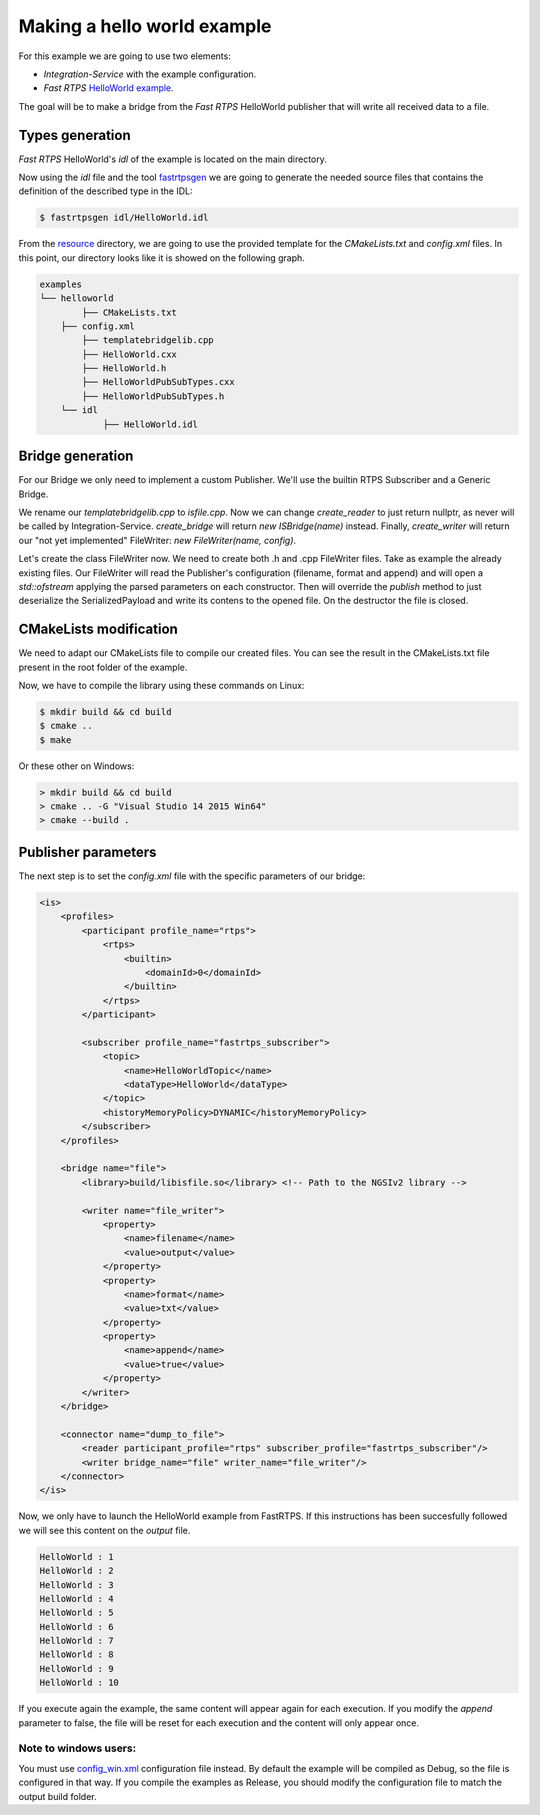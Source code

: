 Making a hello world example
============================

For this example we are going to use two elements:

- *Integration-Service* with the example configuration.
- *Fast RTPS* `HelloWorld example <https://github.com/eProsima/Fast-RTPS/tree/master/examples/C%2B%2B/HelloWorldExample>`_.

The goal will be to make a bridge from the *Fast RTPS* HelloWorld publisher that will write all received data to a file.

Types generation
----------------

*Fast RTPS* HelloWorld's *idl* of the example is located on the main directory.

Now using the *idl* file and the tool `fastrtpsgen <http://eprosima-fast-rtps.readthedocs.io/en/latest/geninfo.html>`_ we are going to generate the needed source files that contains the definition of the described type in the IDL:

.. code-block:: shell

    $ fastrtpsgen idl/HelloWorld.idl

From the `resource <../../resource>`_ directory, we are going to use the provided template for the *CMakeLists.txt* and *config.xml* files. In this point, our directory looks like it is showed on the following graph.

.. code-block:: shell

   examples
   └── helloworld
	   ├── CMakeLists.txt
       ├── config.xml
	   ├── templatebridgelib.cpp
	   ├── HelloWorld.cxx
	   ├── HelloWorld.h
	   ├── HelloWorldPubSubTypes.cxx
	   ├── HelloWorldPubSubTypes.h
       └── idl
	       ├── HelloWorld.idl


Bridge generation
-----------------

For our Bridge we only need to implement a custom Publisher.
We'll use the builtin RTPS Subscriber and a Generic Bridge.

We rename our *templatebridgelib.cpp* to *isfile.cpp*.
Now we can change *create_reader* to just return nullptr, as never will be called by Integration-Service.
*create_bridge* will return *new ISBridge(name)* instead.
Finally, *create_writer* will return our "not yet implemented" FileWriter: *new FileWriter(name, config)*.

Let's create the class FileWriter now. We need to create both .h and .cpp FileWriter files.
Take as example the already existing files.
Our FileWriter will read the Publisher's configuration (filename, format and append) and will open a *std::ofstream* applying the parsed parameters on each constructor.
Then will override the *publish* method to just deserialize the SerializedPayload and write its contens to the opened file.
On the destructor the file is closed.


CMakeLists modification
-----------------------

We need to adapt our CMakeLists file to compile our created files. You can see the result in the CMakeLists.txt file present in the root folder of the example.

Now, we have to compile the library using these commands on Linux:

.. code-block:: shell

    $ mkdir build && cd build
    $ cmake ..
    $ make


Or these other on Windows:

.. code-block:: shell

    > mkdir build && cd build
    > cmake .. -G "Visual Studio 14 2015 Win64"
    > cmake --build .


Publisher parameters
-------------------------------

The next step is to set the *config.xml* file with the specific parameters of our bridge:

.. code-block:: xml

    <is>
        <profiles>
            <participant profile_name="rtps">
                <rtps>
                    <builtin>
                        <domainId>0</domainId>
                    </builtin>
                </rtps>
            </participant>

            <subscriber profile_name="fastrtps_subscriber">
                <topic>
                    <name>HelloWorldTopic</name>
                    <dataType>HelloWorld</dataType>
                </topic>
                <historyMemoryPolicy>DYNAMIC</historyMemoryPolicy>
            </subscriber>
        </profiles>

        <bridge name="file">
            <library>build/libisfile.so</library> <!-- Path to the NGSIv2 library -->

            <writer name="file_writer">
                <property>
                    <name>filename</name>
                    <value>output</value>
                </property>
                <property>
                    <name>format</name>
                    <value>txt</value>
                </property>
                <property>
                    <name>append</name>
                    <value>true</value>
                </property>
            </writer>
        </bridge>

        <connector name="dump_to_file">
            <reader participant_profile="rtps" subscriber_profile="fastrtps_subscriber"/>
            <writer bridge_name="file" writer_name="file_writer"/>
        </connector>
    </is>


Now, we only have to launch the HelloWorld example from FastRTPS. If this instructions has been succesfully followed we will see this content on the *output* file.

.. code-block:: shell

    HelloWorld : 1
    HelloWorld : 2
    HelloWorld : 3
    HelloWorld : 4
    HelloWorld : 5
    HelloWorld : 6
    HelloWorld : 7
    HelloWorld : 8
    HelloWorld : 9
    HelloWorld : 10

If you execute again the example, the same content will appear again for each execution. If you modify the *append* parameter to false, the file will be reset for each execution and the content will only appear once.

Note to windows users:
^^^^^^^^^^^^^^^^^^^^^^

You must use `config_win.xml <config_win.xml>`_ configuration file instead.
By default the example will be compiled as Debug, so the file is configured in that way.
If you compile the examples as Release, you should modify the configuration file to match the output build folder.